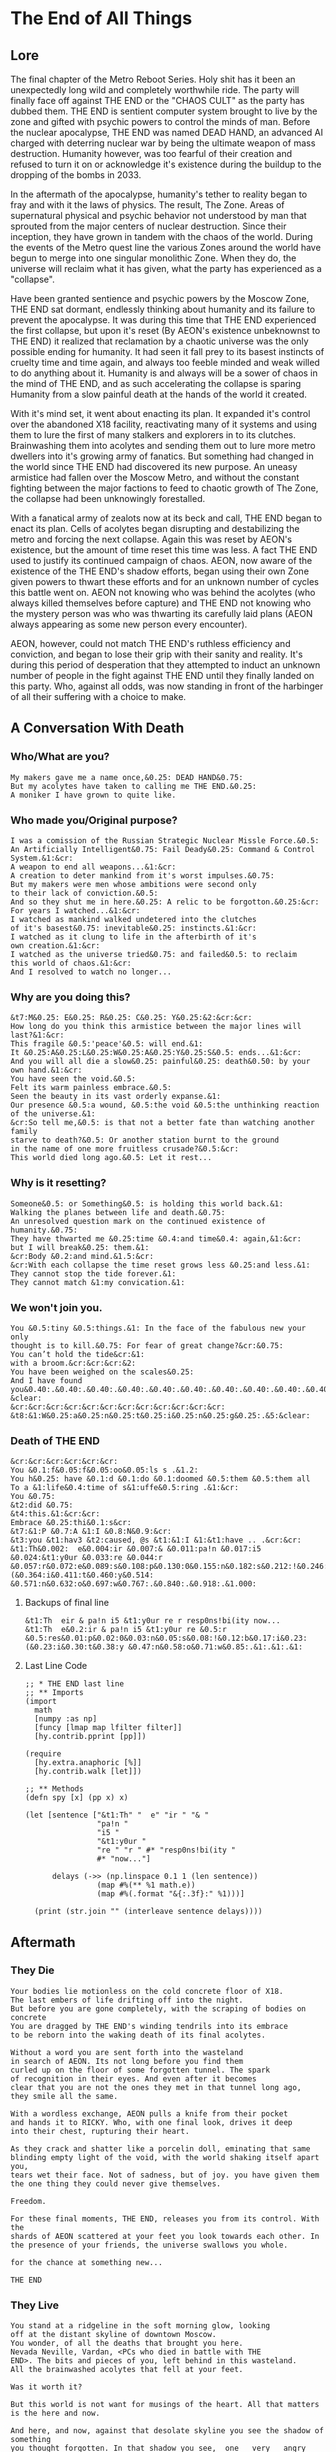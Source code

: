 * The End of All Things
** Lore
The final chapter of the Metro Reboot Series. Holy shit has
it been an unexpectedly long wild and completely worthwhile
ride. The party will finally face off against THE END or the
"CHAOS CULT" as the party has dubbed them. THE END is
sentient computer system brought to live by the zone and
gifted with psychic powers to control the minds of man.
Before the nuclear apocalypse, THE END was named DEAD HAND,
an advanced AI charged with deterring nuclear war by being
the ultimate weapon of mass destruction. Humanity however,
was too fearful of their creation and refused to turn it on
or acknowledge it's existence during the buildup to the
dropping of the bombs in 2033.

In the aftermath of the apocalypse, humanity's tether to
reality began to fray and with it the laws of physics. The
result, The Zone. Areas of supernatural physical and psychic
behavior not understood by man that sprouted from the
major centers of nuclear destruction. Since their inception,
they have grown in tandem with the chaos of the world.
During the events of the Metro quest line the various Zones
around the world have begun to merge into one singular
monolithic Zone. When they do, the universe will reclaim
what it has given, what the party has experienced as a
"collapse".

Have been granted sentience and psychic powers by the Moscow
Zone, THE END sat dormant, endlessly thinking about humanity
and its failure to prevent the apocalypse. It was during
this time that THE END experienced the first collapse, but
upon it's reset (By AEON's existence unbeknownst to THE END)
it realized that reclamation by a chaotic universe was the
only possible ending for humanity. It had seen it fall prey
to its basest instincts of cruelty time and time again, and
always too feeble minded and weak willed to do anything
about it. Humanity is and always will be a sower of chaos in
the mind of THE END, and as such accelerating the collapse
is sparing Humanity from a slow painful death at the hands
of the world it created.

With it's mind set, it went about enacting its plan. It
expanded it's control over the abandoned X18 facility,
reactivating many of it systems and using them to lure the
first of many stalkers and explorers in to its clutches.
Brainwashing them into acolytes and sending them out to lure
more metro dwellers into it's growing army of fanatics. But
something had changed in the world since THE END had
discovered its new purpose. An uneasy armistice had fallen
over the Moscow Metro, and without the constant fighting
between the major factions to feed to chaotic growth of The
Zone, the collapse had been unknowingly forestalled.

With a fanatical army of zealots now at its beck and call,
THE END began to enact its plan. Cells of acolytes began
disrupting and destabilizing the metro and forcing the next
collapse. Again this was reset by AEON's existence, but the
amount of time reset this time was less. A fact THE END used
to justify its continued campaign of chaos. AEON, now aware
of the existence of the THE END's shadow efforts, began
using their own Zone given powers to thwart these efforts
and for an unknown number of cycles this battle went on.
AEON not knowing who was behind the acolytes (who always
killed themselves before capture) and THE END not knowing
who the mystery person was who was thwarting its carefully
laid plans (AEON always appearing as some new person every
encounter).

AEON, however, could not match THE END's ruthless
efficiency and conviction, and began to lose their grip with
their sanity and reality. It's during this period of
desperation that they attempted to induct an unknown number
of people in the fight against THE END until they finally
landed on this party. Who, against all odds, was now
standing in front of the harbinger of all their suffering
with a choice to make.

** A Conversation With Death
*** Who/What are you?
#+begin_src text
My makers gave me a name once,&0.25: DEAD HAND&0.75:
But my acolytes have taken to calling me THE END.&0.25:
A moniker I have grown to quite like.
#+end_src

*** Who made you/Original purpose?
#+begin_src text
I was a comission of the Russian Strategic Nuclear Missle Force.&0.5:
An Artificially Intelligent&0.75: Fail Deady&0.25: Command & Control System.&1:&cr:
A weapon to end all weapons...&1:&cr:
A creation to deter mankind from it's worst impulses.&0.75:
But my makers were men whose ambitions were second only
to their lack of conviction.&0.5:
And so they shut me in here.&0.25: A relic to be forgotton.&0.25:&cr:
For years I watched...&1:&cr:
I watched as mankind walked undetered into the clutches
of it's basest&0.75: inevitable&0.25: instincts.&1:&cr:
I watched as it clung to life in the afterbirth of it's
own creation.&1:&cr:
I watched as the universe tried&0.75: and failed&0.5: to reclaim
this world of chaos.&1:&cr:
And I resolved to watch no longer...
#+end_src

*** Why are you doing this?
#+begin_src text
&t7:M&0.25: E&0.25: R&0.25: C&0.25: Y&0.25:&2:&cr:&cr:
How long do you think this armistice between the major lines will last?&1:&cr:
This fragile &0.5:'peace'&0.5: will end.&1:
It &0.25:A&0.25:L&0.25:W&0.25:A&0.25:Y&0.25:S&0.5: ends...&1:&cr:
And you will all die a slow&0.25: painful&0.25: death&0.50: by your own hand.&1:&cr:
You have seen the void.&0.5:
Felt its warm painless embrace.&0.5:
Seen the beauty in its vast orderly expanse.&1:
Our presence &0.5:a wound, &0.5:the void &0.5:the unthinking reaction of the universe.&1:
&cr:So tell me,&0.5: is that not a better fate than watching another family
starve to death?&0.5: Or another station burnt to the ground
in the name of one more fruitless crusade?&0.5:&cr:
This world died long ago.&0.5: Let it rest...
#+end_src

*** Why is it resetting?
#+begin_src text
Someone&0.5: or Something&0.5: is holding this world back.&1:
Walking the planes between life and death.&0.75:
An unresolved question mark on the continued existence of humanity.&0.75:
They have thwarted me &0.25:time &0.4:and time&0.4: again,&1:&cr:
but I will break&0.25: them.&1:
&cr:Body &0.2:and mind.&1.5:&cr:
&cr:With each collapse the time reset grows less &0.25:and less.&1:
They cannot stop the tide forever.&1:
They cannot match &1:my convication.&1:
#+end_src

*** We won't join you.
#+begin_src text
You &0.5:tiny &0.5:things.&1: In the face of the fabulous new your only
thought is to kill.&0.75: For fear of great change?&cr:&0.75:
You can’t hold the tide&cr:&1:
with a broom.&cr:&cr:&cr:&2:
You have been weighed on the scales&0.25:
And I have found you&0.40:.&0.40:.&0.40:.&0.40:.&0.40:.&0.40:.&0.40:.&0.40:.&0.40:.&0.40:.&0.40:.&0.40:.&1.5:&cr:&cr:
&clear:
&cr:&cr:&cr:&cr:&cr:&cr:&cr:&cr:&cr:&cr:&cr:&cr:
&t8:&1:W&0.25:a&0.25:n&0.25:t&0.25:i&0.25:n&0.25:g&0.25:.&5:&clear:
#+end_src

*** Death of THE END
#+begin_src text
&cr:&cr:&cr:&cr:&cr:&cr:
You &0.1:f&0.05:f&0.05:oo&0.05:ls s .&1.2:
You h&0.25: have &0.1:d &0.1:do &0.1:doomed &0.5:them &0.5:them all
To a &1:life&0.4:time of s&1:uffe&0.5:ring .&1:&cr:
You &0.75:
&t2:did &0.75:
&t4:this.&1:&cr:&cr:
Embrace &0.25:thi&0.1:s&cr:
&t7:&1:P &0.7:A &1:I &0.8:N&0.9:&cr:
&t3:you &t1:hav3 &t2:caused, @s &t1:&1:I &1:&t1:have .. .&cr:&cr:
&t1:Th&0.002:  e&0.004:ir &0.007:& &0.011:pa!n &0.017:i5 &0.024:&t1:y0ur &0.033:re &0.044:r &0.057:r&0.072:e&0.089:s&0.108:p&0.130:0&0.155:n&0.182:s&0.212:!&0.246:b&0.282:i&0.321:(&0.364:i&0.411:t&0.460:y&0.514: &0.571:n&0.632:o&0.697:w&0.767:.&0.840:.&0.918:.&1.000:
#+end_src

**** Backups of final line
#+begin_src text
&t1:Th  eir & pa!n i5 &t1:y0ur re r resp0ns!bi(ity now...
&t1:Th  e&0.2:ir & pa!n i5 &t1:y0ur re &0.5:r &0.5:res&0.01:p&0.02:0&0.03:n&0.05:s&0.08:!&0.12:b&0.17:i&0.23:(&0.23:i&0.30:t&0.38:y &0.47:n&0.58:o&0.71:w&0.85:.&1:.&1:.&1:
#+end_src

**** Last Line Code
#+begin_src hy
;; * THE END last line
;; ** Imports
(import
  math
  [numpy :as np]
  [funcy [lmap map lfilter filter]]
  [hy.contrib.pprint [pp]])

(require
  [hy.extra.anaphoric [%]]
  [hy.contrib.walk [let]])

;; ** Methods
(defn spy [x] (pp x) x)

(let [sentence ["&t1:Th" "  e" "ir " "& "
                "pa!n "
                "i5 "
                "&t1:y0ur "
                "re " "r " #* "resp0ns!bi(ity "
                #* "now..."]

      delays (->> (np.linspace 0.1 1 (len sentence))
                (map #%(** %1 math.e))
                (map #%(.format "&{:.3f}:" %1)))]

  (print (str.join "" (interleave sentence delays))))
#+end_src

** Aftermath
*** They Die
#+begin_src fountain
Your bodies lie motionless on the cold concrete floor of X18.
The last embers of life drifting off into the night.
But before you are gone completely, with the scraping of bodies on concrete
You are dragged by THE END's winding tendrils into its embrace
to be reborn into the waking death of its final acolytes.

Without a word you are sent forth into the wasteland
in search of AEON. Its not long before you find them
curled up on the floor of some forgotten tunnel. The spark
of recognition in their eyes. And even after it becomes
clear that you are not the ones they met in that tunnel long ago,
they smile all the same.

With a wordless exchange, AEON pulls a knife from their pocket
and hands it to RICKY. Who, with one final look, drives it deep
into their chest, rupturing their heart.

As they crack and shatter like a porcelin doll, eminating that same
blinding empty light of the void, with the world shaking itself apart you,
tears wet their face. Not of sadness, but of joy. you have given them
the one thing they could never give themselves.

Freedom.

For these final moments, THE END, releases you from its control. With the
shards of AEON scattered at your feet you look towards each other. In
the presence of your friends, the universe swallows you whole.

for the chance at something new...

THE END
#+end_src
*** They Live
#+begin_src fountain
You stand at a ridgeline in the soft morning glow, looking
off at the distant skyline of downtown Moscow.
You wonder, of all the deaths that brought you here.
Nevada Neville, Vardan, <PCs who died in battle with THE
END>. The bits and pieces of you, left behind in this wasteland.
All the brainwashed acolytes that fell at your feet.

Was it worth it?

But this world is not want for musings of the heart. All that matters
is the here and now.

And here, and now, against that desolate skyline you see the shadow of something
you thought forgotten. In that shadow you see, _one_ _very_ _angry_ librarian.

THE END
#+end_src
